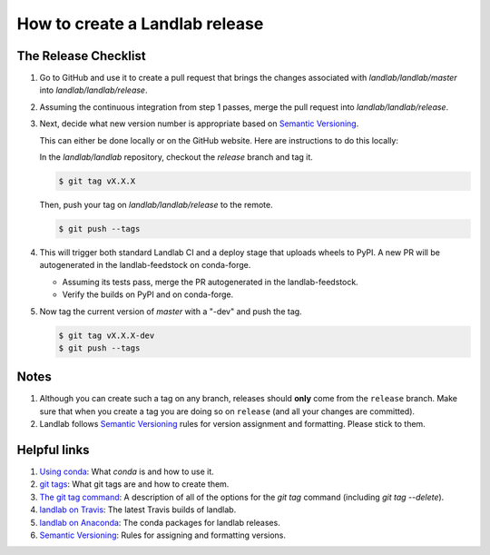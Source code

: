 .. _dev_releases:

===============================
How to create a Landlab release
===============================

The Release Checklist
---------------------

1. Go to GitHub and use it to create a pull request that brings the
   changes associated with `landlab/landlab/master` into
   `landlab/landlab/release`.

2. Assuming the continuous integration from step 1 passes, merge the pull
   request into `landlab/landlab/release`.

3. Next, decide what new version number is appropriate
   based on `Semantic Versioning <https://semver.org/>`_.

   This can either be done locally or on the GitHub website. Here are
   instructions to do this locally:

   In the `landlab/landlab` repository, checkout the `release` branch and tag it.

   .. code-block:: bash

      $ git tag vX.X.X

   Then, push your tag on `landlab/landlab/release` to the remote.

   .. code-block:: bash

      $ git push --tags

4. This will trigger both standard Landlab CI and a deploy stage that uploads
   wheels to PyPI. A new PR will be autogenerated in the landlab-feedstock on
   conda-forge.

   * Assuming its tests pass, merge the PR autogenerated in the landlab-feedstock.

   * Verify the builds on PyPI and on conda-forge.

5. Now tag the current version of `master` with a "-dev" and push the tag.

   .. code-block:: bash

       $ git tag vX.X.X-dev
       $ git push --tags

Notes
-----

1. Although you can create such a tag on any branch, releases should **only**
   come from the ``release`` branch. Make sure that when you create a tag
   you are doing so on ``release`` (and all your changes are committed).

2. Landlab follows `Semantic Versioning <https://semver.org/>`_
   rules for version assignment and formatting. Please stick to them.


Helpful links
-------------

1. `Using conda <https://docs.conda.io/en/latest/>`_: What
   `conda` is and how to use it.
2. `git tags <https://git-scm.com/book/en/v2/Git-Basics-Tagging>`_: What git
   tags are and how to create them.
3. `The git tag command <https://git-scm.com/docs/git-tag>`_: A description
   of all of the options for the `git tag` command (including `git tag
   --delete`).
4. `landlab on Travis <https://travis-ci.org/landlab/landlab>`_: The latest
   Travis builds of landlab.
5. `landlab on Anaconda <https://anaconda.org/landlab/landlab>`_: The
   conda packages for landlab releases.
6. `Semantic Versioning <https://semver.org/>`_: Rules for assigning and
   formatting versions.
